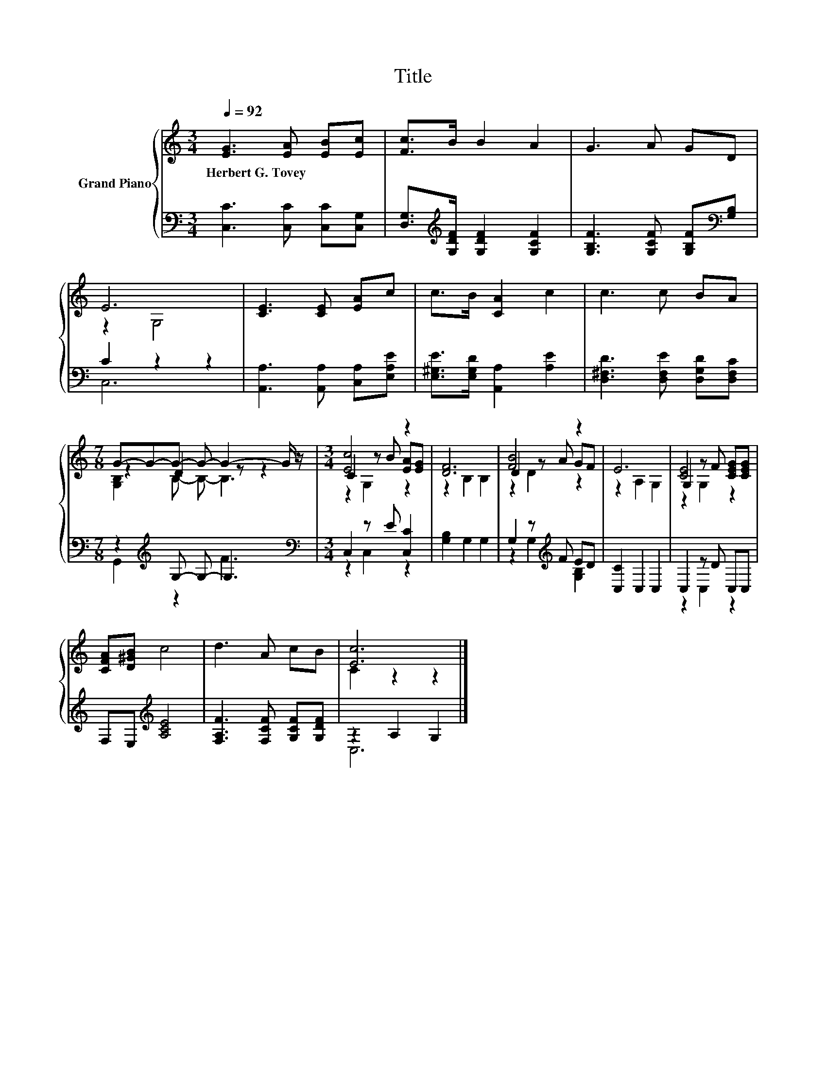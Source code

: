 X:1
T:Title
%%score { ( 1 3 5 ) | ( 2 4 ) }
L:1/8
Q:1/4=92
M:3/4
K:C
V:1 treble nm="Grand Piano"
V:3 treble 
V:5 treble 
V:2 bass 
V:4 bass 
V:1
 [EG]3 [EA] [EB][Ec] | [Fc]>B B2 A2 | G3 A GD | E6 | [CE]3 [CE] [EA]c | c>B [CA]2 c2 | c3 c BA | %7
w: Herbert~G.~Tovey * * *|||||||
[M:7/8] G-G-G- G- G2- G/ z/ |[M:3/4] [Ec]4 z2 | [DF]6 | [FB]4 z2 | E6 | G,2 z F [CEG][CEG] | %13
w: ||||||
 [CFA][D^GB] c4 | d3 A cB | [Ec]6 |] %16
w: |||
V:2
 [C,C]3 [C,C] [C,C][C,G,] | [D,G,]>[K:treble][G,DF] [G,DF]2 [G,CF]2 | %2
 [G,B,F]3 [G,CF] [G,B,F][K:bass][G,B,] | C2 z2 z2 | [A,,A,]3 [A,,A,] [C,A,][E,A,E] | %5
 [E,^G,E]>[E,G,D] [A,,A,]2 [A,E]2 | [D,^F,D]3 [D,F,E] [D,G,D][D,F,C] | %7
[M:7/8] z2[K:treble] G,- G,- G,3 |[M:3/4][K:bass] C,2 z E [C,C]2 | [G,B,]2 G,2 G,2 | %10
 G,2 z[K:treble] F ED | [C,C]2 C,2 C,2 | C,2 z D C,C, | F,E,[K:treble] [A,CE]4 | %14
 [F,A,F]3 [F,CF] [G,CF][G,DF] | z2 A,2 G,2 |] %16
V:3
 x6 | x6 | x6 | z2 G,4 | x6 | x6 | x6 |[M:7/8] z2 D2 z z2 |[M:3/4] C2 z B [EA][EG] | z2 B,2 B,2 | %10
 D2 z A GF | z2 A,2 G,2 | [CE]4 z2 | x6 | x6 | C2 z2 z2 |] %16
V:4
 x6 | x3/2[K:treble] x9/2 | x5[K:bass] x | C,6 | x6 | x6 | x6 |[M:7/8] G,,2[K:treble] z2 F3 | %8
[M:3/4][K:bass] z2 C,2 z2 | x6 | z2 G,2[K:treble] [G,B,]2 | x6 | z2 C,2 z2 | x2[K:treble] x4 | x6 | %15
 C,6 |] %16
V:5
 x6 | x6 | x6 | x6 | x6 | x6 | x6 |[M:7/8] [G,B,]2 B,- B,- B,3 |[M:3/4] z2 G,2 z2 | x6 | z2 D2 z2 | %11
 x6 | z2 G,2 z2 | x6 | x6 | x6 |] %16


